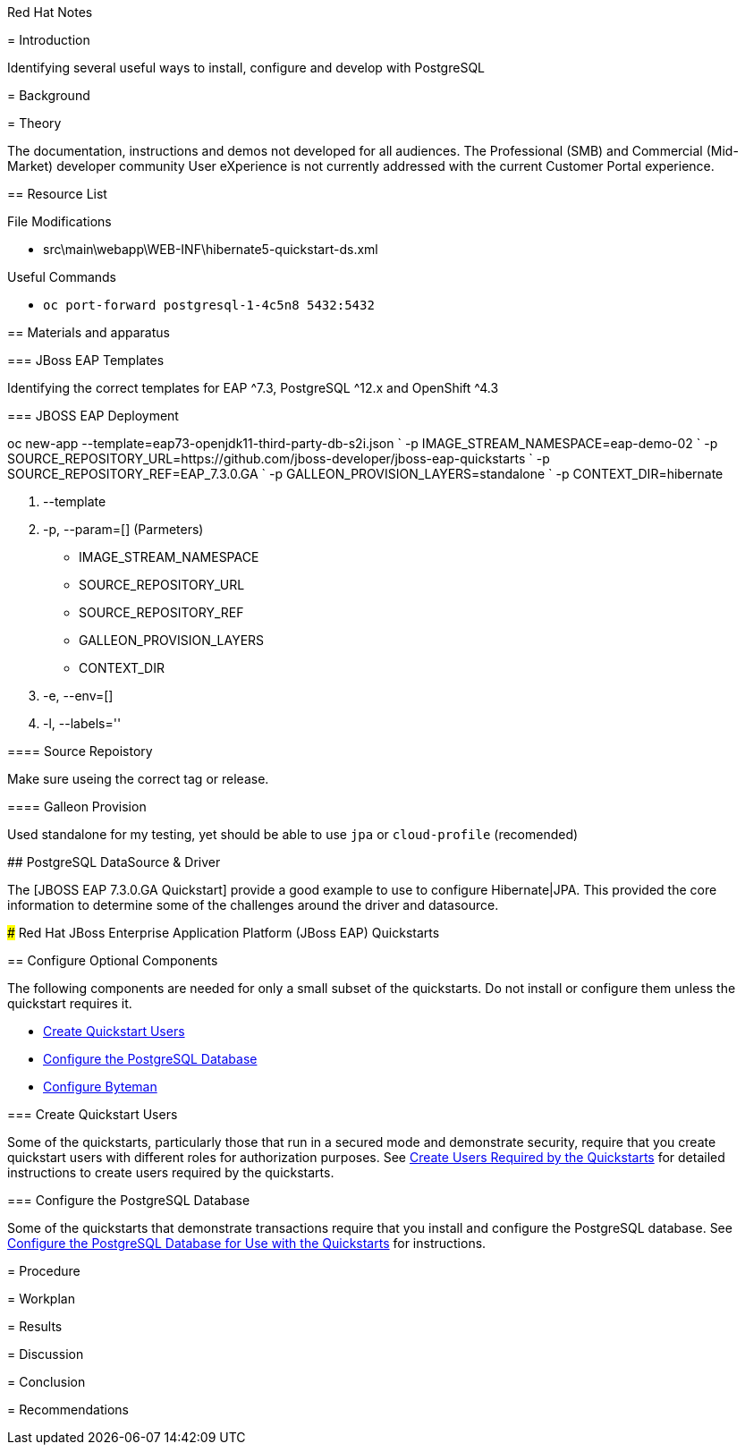 Red Hat Notes
===============
:Author:  Parris Lucas <Parris@RedHat.com>
:Version: v1.0
:Created: 2020-09-08
:Status: Initial release

= Introduction

Identifying several useful ways to install, configure and develop with PostgreSQL

= Background

= Theory

The documentation, instructions and demos not developed for all audiences. The Professional (SMB) and Commercial (Mid-Market) developer community User eXperience is not currently addressed with the current Customer Portal experience.

== Resource List

File Modifications

- src\main\webapp\WEB-INF\hibernate5-quickstart-ds.xml

Useful Commands

- `oc port-forward postgresql-1-4c5n8 5432:5432`


== Materials and apparatus


=== JBoss EAP Templates

Identifying the correct templates for EAP ^7.3, PostgreSQL ^12.x and OpenShift ^4.3


=== JBOSS EAP Deployment



[eap73-openjdk11-example]
====
oc new-app --template=eap73-openjdk11-third-party-db-s2i.json  `
 -p IMAGE_STREAM_NAMESPACE=eap-demo-02 `
 -p SOURCE_REPOSITORY_URL=https://github.com/jboss-developer/jboss-eap-quickstarts `
 -p SOURCE_REPOSITORY_REF=EAP_7.3.0.GA `
 -p GALLEON_PROVISION_LAYERS=standalone `
 -p CONTEXT_DIR=hibernate
====

. --template
. -p, --param=[] (Parmeters)
* IMAGE_STREAM_NAMESPACE
* SOURCE_REPOSITORY_URL
* SOURCE_REPOSITORY_REF
* GALLEON_PROVISION_LAYERS
* CONTEXT_DIR
. -e, --env=[]
. -l, --labels=''

==== Source Repoistory

Make sure useing the correct tag or release.


==== Galleon Provision

Used standalone for my testing, yet should be able to use `jpa` or `cloud-profile` (recomended)


## PostgreSQL DataSource & Driver

The [JBOSS EAP 7.3.0.GA Quickstart] provide a good example to use to configure Hibernate|JPA. This provided the core information to determine some of the challenges around the driver and datasource.

### Red Hat JBoss Enterprise Application Platform (JBoss EAP) Quickstarts

[[optional_components]]
== Configure Optional Components

The following components are needed for only a small subset of the quickstarts. Do not install or configure them unless the quickstart requires it.

* xref:create_quickstart_users[Create Quickstart Users]
* xref:configure_postgresql[Configure the PostgreSQL Database]
* xref:configure_byteman[Configure Byteman]

[[create_quickstart_users]]
=== Create Quickstart Users

Some of the quickstarts, particularly those that run in a secured mode and demonstrate security, require that you create quickstart users with different roles for authorization purposes. See https://github.com/jboss-developer/jboss-developer-shared-resources/blob/master/guides/CREATE_USERS.adoc#create_users_required_by_the_quickstarts[Create Users Required by the Quickstarts] for detailed instructions to create users required by the quickstarts.

[[configure_postgresql]]
=== Configure the PostgreSQL Database

Some of the quickstarts that demonstrate transactions require that you install and configure the PostgreSQL database. See https://github.com/jboss-developer/jboss-developer-shared-resources/blob/master/guides/CONFIGURE_POSTGRESQL_JBOSS_EAP.adoc#configure_the_postgresql_database_for_use_with_the_quickstarts[Configure the PostgreSQL Database for Use with the Quickstarts] for instructions.


= Procedure

= Workplan

= Results

= Discussion

= Conclusion

= Recommendations
